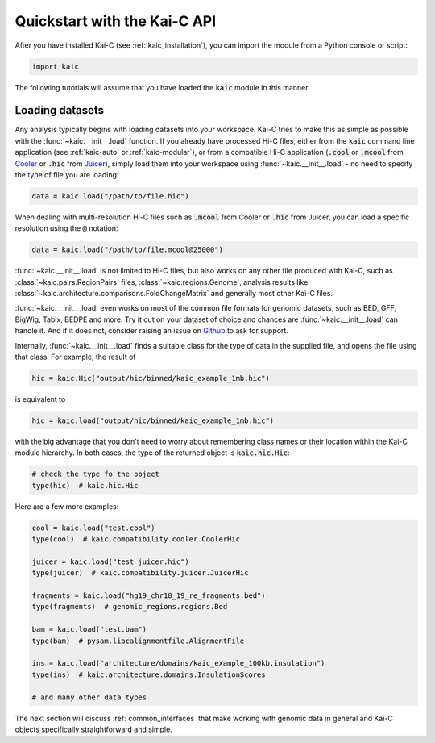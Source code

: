 .. _quickstart:

=============================
Quickstart with the Kai-C API
=============================

After you have installed Kai-C (see :ref:`kaic_installation`), you can import the module
from a Python console or script:

.. code::

    import kaic

The following tutorials will assume that you have loaded the :code:`kaic` module in this
manner.

****************
Loading datasets
****************

Any analysis typically begins with loading datasets into your workspace. Kai-C tries to make this
as simple as possible with the :func:`~kaic.__init__.load` function.
If you already have processed Hi-C files, either from the :code:`kaic` command line
application (see :ref:`kaic-auto` or :ref:`kaic-modular`), or from a compatible Hi-C application
(:code:`.cool` or :code:`.mcool` from `Cooler <https://github.com/mirnylab/cooler>`_ or :code:`.hic` from
`Juicer <https://github.com/aidenlab/juicer>`_), simply load them into your workspace
using :func:`~kaic.__init__.load` - no need to specify the type of file you are loading:

.. code::

     data = kaic.load("/path/to/file.hic")

When dealing with multi-resolution Hi-C files such as :code:`.mcool` from Cooler or :code:`.hic` from
Juicer, you can load a specific resolution using the :code:`@` notation:

.. code::

     data = kaic.load("/path/to/file.mcool@25000")

:func:`~kaic.__init__.load` is not limited to Hi-C files, but also works on any other file
produced with Kai-C, such as :class:`~kaic.pairs.RegionPairs` files, :class:`~kaic.regions.Genome`,
analysis results like :class:`~kaic.architecture.comparisons.FoldChangeMatrix` and generally most
other Kai-C files.

:func:`~kaic.__init__.load` even works on most of the common file formats for genomic
datasets, such as BED, GFF, BigWig, Tabix, BEDPE and more. Try it out on your dataset of choice and
chances are :func:`~kaic.__init__.load` can handle it. And if it does not, consider raising
an issue on `Github <https://github.com/vaquerizaslab/kaic/issues>`_ to ask for support.

Internally, :func:`~kaic.__init__.load` finds a suitable class for the type of data
in the supplied file, and opens the file using that class. For example, the result of

.. code::

    hic = kaic.Hic("output/hic/binned/kaic_example_1mb.hic")

is equivalent to

.. code::

    hic = kaic.load("output/hic/binned/kaic_example_1mb.hic")

with the big advantage that you don't need to worry about remembering class names or
their location within the Kai-C module hierarchy. In both cases, the type of the
returned object is :code:`kaic.hic.Hic`:

.. code::

    # check the type fo the object
    type(hic)  # kaic.hic.Hic

Here are a few more examples:

.. code::

    cool = kaic.load("test.cool")
    type(cool)  # kaic.compatibility.cooler.CoolerHic

    juicer = kaic.load("test_juicer.hic")
    type(juicer)  # kaic.compatibility.juicer.JuicerHic

    fragments = kaic.load("hg19_chr18_19_re_fragments.bed")
    type(fragments)  # genomic_regions.regions.Bed

    bam = kaic.load("test.bam")
    type(bam)  # pysam.libcalignmentfile.AlignmentFile

    ins = kaic.load("architecture/domains/kaic_example_100kb.insulation")
    type(ins)  # kaic.architecture.domains.InsulationScores

    # and many other data types

The next section will discuss :ref:`common_interfaces` that make working with genomic data
in general and Kai-C objects specifically straightforward and simple.
